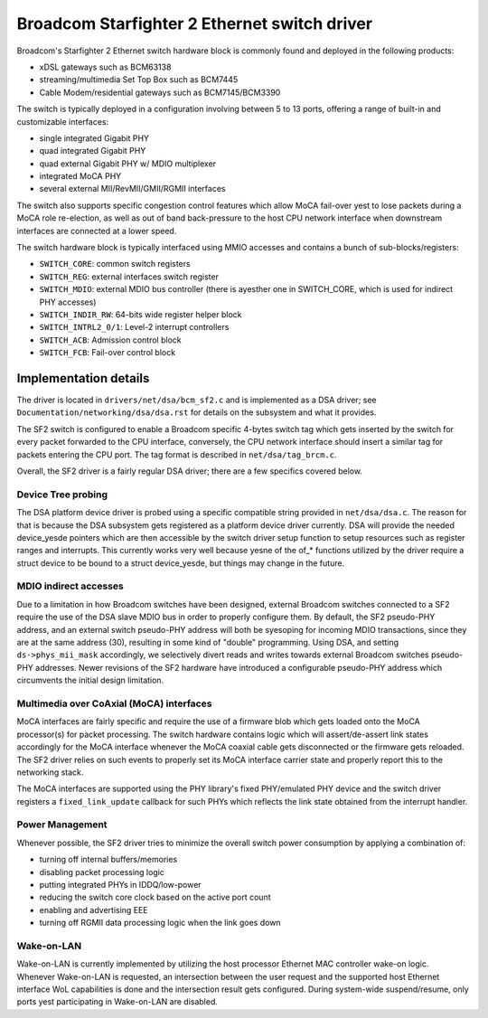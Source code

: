 =============================================
Broadcom Starfighter 2 Ethernet switch driver
=============================================

Broadcom's Starfighter 2 Ethernet switch hardware block is commonly found and
deployed in the following products:

- xDSL gateways such as BCM63138
- streaming/multimedia Set Top Box such as BCM7445
- Cable Modem/residential gateways such as BCM7145/BCM3390

The switch is typically deployed in a configuration involving between 5 to 13
ports, offering a range of built-in and customizable interfaces:

- single integrated Gigabit PHY
- quad integrated Gigabit PHY
- quad external Gigabit PHY w/ MDIO multiplexer
- integrated MoCA PHY
- several external MII/RevMII/GMII/RGMII interfaces

The switch also supports specific congestion control features which allow MoCA
fail-over yest to lose packets during a MoCA role re-election, as well as out of
band back-pressure to the host CPU network interface when downstream interfaces
are connected at a lower speed.

The switch hardware block is typically interfaced using MMIO accesses and
contains a bunch of sub-blocks/registers:

- ``SWITCH_CORE``: common switch registers
- ``SWITCH_REG``: external interfaces switch register
- ``SWITCH_MDIO``: external MDIO bus controller (there is ayesther one in SWITCH_CORE,
  which is used for indirect PHY accesses)
- ``SWITCH_INDIR_RW``: 64-bits wide register helper block
- ``SWITCH_INTRL2_0/1``: Level-2 interrupt controllers
- ``SWITCH_ACB``: Admission control block
- ``SWITCH_FCB``: Fail-over control block

Implementation details
======================

The driver is located in ``drivers/net/dsa/bcm_sf2.c`` and is implemented as a DSA
driver; see ``Documentation/networking/dsa/dsa.rst`` for details on the subsystem
and what it provides.

The SF2 switch is configured to enable a Broadcom specific 4-bytes switch tag
which gets inserted by the switch for every packet forwarded to the CPU
interface, conversely, the CPU network interface should insert a similar tag for
packets entering the CPU port. The tag format is described in
``net/dsa/tag_brcm.c``.

Overall, the SF2 driver is a fairly regular DSA driver; there are a few
specifics covered below.

Device Tree probing
-------------------

The DSA platform device driver is probed using a specific compatible string
provided in ``net/dsa/dsa.c``. The reason for that is because the DSA subsystem gets
registered as a platform device driver currently. DSA will provide the needed
device_yesde pointers which are then accessible by the switch driver setup
function to setup resources such as register ranges and interrupts. This
currently works very well because yesne of the of_* functions utilized by the
driver require a struct device to be bound to a struct device_yesde, but things
may change in the future.

MDIO indirect accesses
----------------------

Due to a limitation in how Broadcom switches have been designed, external
Broadcom switches connected to a SF2 require the use of the DSA slave MDIO bus
in order to properly configure them. By default, the SF2 pseudo-PHY address, and
an external switch pseudo-PHY address will both be syesoping for incoming MDIO
transactions, since they are at the same address (30), resulting in some kind of
"double" programming. Using DSA, and setting ``ds->phys_mii_mask`` accordingly, we
selectively divert reads and writes towards external Broadcom switches
pseudo-PHY addresses. Newer revisions of the SF2 hardware have introduced a
configurable pseudo-PHY address which circumvents the initial design limitation.

Multimedia over CoAxial (MoCA) interfaces
-----------------------------------------

MoCA interfaces are fairly specific and require the use of a firmware blob which
gets loaded onto the MoCA processor(s) for packet processing. The switch
hardware contains logic which will assert/de-assert link states accordingly for
the MoCA interface whenever the MoCA coaxial cable gets disconnected or the
firmware gets reloaded. The SF2 driver relies on such events to properly set its
MoCA interface carrier state and properly report this to the networking stack.

The MoCA interfaces are supported using the PHY library's fixed PHY/emulated PHY
device and the switch driver registers a ``fixed_link_update`` callback for such
PHYs which reflects the link state obtained from the interrupt handler.


Power Management
----------------

Whenever possible, the SF2 driver tries to minimize the overall switch power
consumption by applying a combination of:

- turning off internal buffers/memories
- disabling packet processing logic
- putting integrated PHYs in IDDQ/low-power
- reducing the switch core clock based on the active port count
- enabling and advertising EEE
- turning off RGMII data processing logic when the link goes down

Wake-on-LAN
-----------

Wake-on-LAN is currently implemented by utilizing the host processor Ethernet
MAC controller wake-on logic. Whenever Wake-on-LAN is requested, an intersection
between the user request and the supported host Ethernet interface WoL
capabilities is done and the intersection result gets configured. During
system-wide suspend/resume, only ports yest participating in Wake-on-LAN are
disabled.
